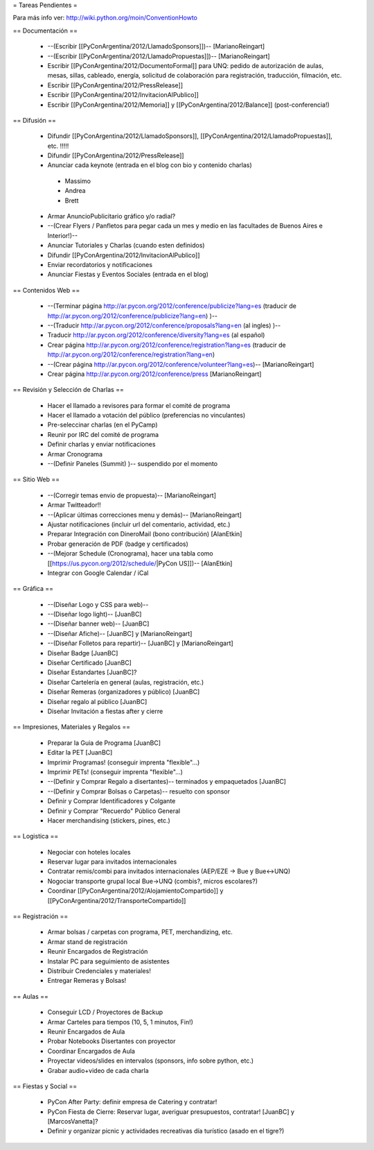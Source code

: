 = Tareas Pendientes =

Para más info ver: http://wiki.python.org/moin/ConventionHowto

== Documentación ==

 * --(Escribir [[PyConArgentina/2012/LlamadoSponsors]])-- [MarianoReingart]
 * --(Escribir [[PyConArgentina/2012/LlamadoPropuestas]])-- [MarianoReingart]
 * Escribir [[PyConArgentina/2012/DocumentoFormal]] para UNQ: pedido de autorización de aulas, mesas, sillas, cableado, energía, solicitud de colaboración para registración, traducción, filmación, etc.
 * Escribir [[PyConArgentina/2012/PressRelease]]
 * Escribir [[PyConArgentina/2012/InvitacionAlPublico]]
 * Escribir [[PyConArgentina/2012/Memoria]] y [[PyConArgentina/2012/Balance]] (post-conferencia!)

== Difusión ==

 * Difundir [[PyConArgentina/2012/LlamadoSponsors]], [[PyConArgentina/2012/LlamadoPropuestas]], etc. !!!!! 
 * Difundir [[PyConArgentina/2012/PressRelease]]
 * Anunciar cada keynote (entrada en el blog con bio y contenido charlas)
  * Massimo
  * Andrea
  * Brett
 * Armar AnuncioPublicitario gráfico y/o radial?
 * --(Crear Flyers / Panfletos para pegar cada un mes y medio en las facultades de Buenos Aires e Interior!)--
 * Anunciar Tutoriales y Charlas (cuando esten definidos)
 * Difundir [[PyConArgentina/2012/InvitacionAlPublico]]
 * Enviar recordatorios y notificaciones
 * Anunciar Fiestas y Eventos Sociales (entrada en el blog)

== Contenidos Web ==

 * --(Terminar página http://ar.pycon.org/2012/conference/publicize?lang=es (traducir de http://ar.pycon.org/2012/conference/publicize?lang=en) )--
 * --(Traducir http://ar.pycon.org/2012/conference/proposals?lang=en (al ingles) )--
 * Traducir http://ar.pycon.org/2012/conference/diversity?lang=es (al español)
 * Crear página http://ar.pycon.org/2012/conference/registration?lang=es (traducir de http://ar.pycon.org/2012/conference/registration?lang=en)
 * --(Crear página http://ar.pycon.org/2012/conference/volunteer?lang=es)-- [MarianoReingart]
 * Crear página http://ar.pycon.org/2012/conference/press [MarianoReingart]


== Revisión y Selección de Charlas ==

 * Hacer el llamado a revisores para formar el comité de programa
 * Hacer el llamado a votación del público (preferencias no vinculantes)
 * Pre-seleccinar charlas (en el PyCamp)
 * Reunir por IRC del comité de programa
 * Definir charlas y enviar notificaciones
 * Armar Cronograma
 * --(Definir Paneles (Summit) )-- suspendido por el momento

== Sitio Web ==

 * --(Corregir temas envio de propuesta)-- [MarianoReingart]
 * Armar Twitteador!!
 * --(Aplicar últimas correcciones menu y demás)-- [MarianoReingart]
 * Ajustar notificaciones (incluir url del comentario, actividad, etc.)
 * Preparar Integración con DineroMail (bono contribución) [AlanEtkin]
 * Probar generación de PDF (badge y certificados)
 * --(Mejorar Schedule (Cronograma), hacer una tabla como [[https://us.pycon.org/2012/schedule/|PyCon US]])-- [AlanEtkin]
 * Integrar con Google Calendar / iCal

== Gráfica ==

 * --(Diseñar Logo y CSS para web)-- 
 * --(Diseñar logo light)-- [JuanBC]
 * --(Diseñar banner web)-- [JuanBC]
 * --(Diseñar Afiche)-- [JuanBC] y [MarianoReingart]
 * --(Diseñar Folletos para repartir)-- [JuanBC] y [MarianoReingart]
 * Diseñar Badge [JuanBC]
 * Diseñar Certificado [JuanBC]
 * Diseñar Estandartes [JuanBC]?
 * Diseñar Cartelería en general (aulas, registración, etc.)
 * Diseñar Remeras (organizadores y público) [JuanBC]
 * Diseñar regalo al público [JuanBC]
 * Diseñar Invitación a fiestas after y cierre

== Impresiones, Materiales y Regalos ==

 * Preparar la Guia de Programa [JuanBC]
 * Editar la PET [JuanBC]
 * Imprimir Programas! (conseguir imprenta "flexible"...)
 * Imprimir PETs! (conseguir imprenta "flexible"...)
 * --(Definir y Comprar Regalo a disertantes)-- terminados y empaquetados [JuanBC]
 * --(Definir y Comprar Bolsas o Carpetas)-- resuelto con sponsor
 * Definir y Comprar Identificadores y Colgante
 * Definir y Comprar "Recuerdo" Público General
 * Hacer merchandising (stickers, pines, etc.)

== Logistica ==

 * Negociar con hoteles locales
 * Reservar lugar para invitados internacionales
 * Contratar remis/combi para invitados internacionales (AEP/EZE -> Bue y Bue<->UNQ)
 * Nogociar transporte grupal local Bue->UNQ (combis?, micros escolares?)
 * Coordinar [[PyConArgentina/2012/AlojamientoCompartido]] y [[PyConArgentina/2012/TransporteCompartido]]

== Registración ==

 * Armar bolsas / carpetas con programa, PET, merchandizing, etc.
 * Armar stand de registración
 * Reunir Encargados de Registración
 * Instalar PC para seguimiento de asistentes
 * Distribuir Credenciales y materiales!
 * Entregar Remeras y Bolsas!

== Aulas ==

 * Conseguir LCD / Proyectores de Backup
 * Armar Carteles para tiempos (10, 5, 1 minutos, Fin!)
 * Reunir Encargados de Aula
 * Probar Notebooks Disertantes con proyector
 * Coordinar Encargados de Aula
 * Proyectar videos/slides en intervalos (sponsors, info sobre python, etc.)
 * Grabar audio+video de cada charla

== Fiestas y Social ==

 * PyCon After Party: definir empresa de Catering y contratar!
 * PyCon Fiesta de Cierre: Reservar lugar, averiguar presupuestos, contratar! [JuanBC] y [MarcosVanetta]?
 * Definir y organizar picnic y actividades recreativas día turístico (asado en el tigre?)
